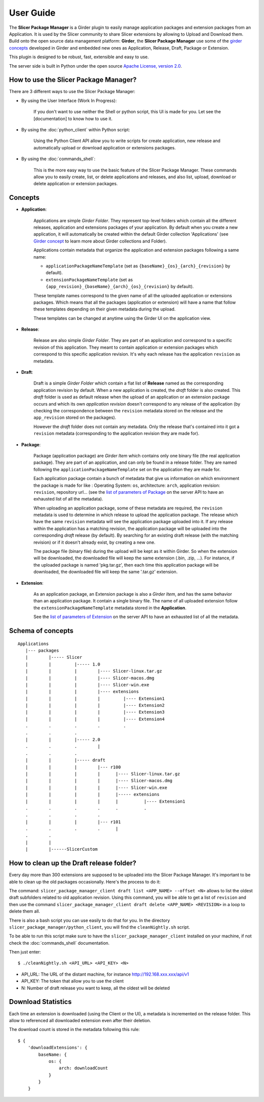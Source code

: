 ==========
User Guide
==========

The **Slicer Package Manager** is a Girder plugin to easily manage application packages
and extension packages from an Application. It is used by the Slicer community to share
Slicer extensions by allowing to Upload and Download them. Build onto the open source
data management platform: **Girder**, the **Slicer Package Manager** use some of the
`girder concepts`_ developed in Girder and embedded new ones as Application, Release,
Draft, Package or Extension.

This plugin is designed to be robust, fast, extensible and easy to use.

The server side is built in Python under the open source
`Apache License, version  2.0 <http://www.apache.org/licenses/LICENSE-2.0.html>`_.

How to use the Slicer Package Manager?
----------------------------------------

There are 3 different ways to use the Slicer Package Manager:

* By using the User Interface (Work In Progress):

    If you don't want to use neither the Shell or python script, this UI is made for you.
    Let see the [documentation] to know how to use it.

* By using the :doc:`python_client` within Python script:

    Using the Python Client API allow you to write scripts for create application, new release and
    automatically upload or download application or extensions packages.

* By using the :doc:`commands_shell`:

    This is the more easy way to use the basic feature of the Slicer Package Manager.
    These commands allow you to easily create, list, or delete applications and releases,
    and also list, upload, download or delete application or extension packages.

.. _girder concepts: http://girder.readthedocs.io/en/latest/user-guide.html#concepts

.. _concepts:

Concepts
--------

* **Application**:

    Applications are simple *Girder Folder*. They represent top-level folders which contain
    all the different releases, application and extensions packages of your application.
    By default when you create a new application, it will automatically be created within
    the default Girder collection 'Applications'
    (see `Girder concept <http://girder.readthedocs.io/en/latest/user-guide.html#concepts>`_
    to learn more about Girder collections and Folder).

    Applications contain metadata that organize the application and extension packages
    following a same name:

    * ``applicationPackageNameTemplate`` (set as ``{baseName}_{os}_{arch}_{revision}`` by default).

    * ``extensionPackageNameTemplate`` (set as ``{app_revision}_{baseName}_{arch}_{os}_{revision}``
      by default).

    These template names correspond to the given name of all the uploaded application or
    extensions packages. Which means that all the packages (application or extension) will
    have a name that follow these templates depending on their given metadata during the
    upload.

    These templates can be changed at anytime using the Girder UI on the application view.

* **Release**:

    Release are also simple *Girder Folder*. They are part of an application and correspond to a
    specific revision of this application. They meant to contain application or extension packages
    which correspond to this specific application revision.
    It's why each release has the application ``revision`` as metadata.

* **Draft**:

    Draft is a simple *Girder Folder* which contain a flat list of **Release** named as the
    corresponding application revision by default. When a new application is created, the *draft*
    folder is also created. This *draft* folder is used as default release when the upload
    of an application or an extension package occurs and which its own *application revision*
    doesn't correspond to any release of the application (by checking the correspondence
    between the ``revision`` metadata stored on the release and the ``app_revision`` stored on
    the packages).

    However the *draft* folder does not contain any metadata. Only the release that's contained
    into it got a ``revision`` metadata (corresponding to the application revision they are
    made for).

* **Package**:

    Package (application package) are *Girder Item* which contains only one binary file (the real
    application package). They are part of an application, and can only be found in a release
    folder. They are named following the ``applicationPackageNameTemplate`` set on the application
    they are made for.

    Each application package contain a bunch of metadata that give us information on which
    environment the package is made for like : Operating System: ``os``, architecture: ``arch``,
    application revision: ``revision``, repository url... (see the
    `list of parameters of Package <http://slicer-package-manager.readthedocs.io/en/latest/
    server.api.html#server.api.app.App.createOrUpdatePackage>`_ on the server API to have an
    exhausted list of all the metadata).

    When uploading an application package, some of these metadata are required, the ``revision``
    metadata is used to determine in which release to upload the application package.
    The release which have the same ``revision`` metadata will see the application package
    uploaded into it.
    If any release within the application has a matching revision,
    the application package will be uploaded into the corresponding *draft* release (by default).
    By searching for an existing draft release (with the matching revision) or if it doesn't
    already exist, by creating a new one.

    The package file (binary file) during the upload will be kept as it within Girder. So when
    the extension will be downloaded, the downloaded file will keep the same extension
    (.bin, .zip, ...). For instance, if the uploaded package is named 'pkg.tar.gz', then each
    time this application package will be downloaded, the downloaded file will keep the same
    '.tar.gz' extension.

* **Extension**:

    As an application package, an Extension package is also a *Girder Item*, and has the same
    behavior than an application package. It contain a single binary file. The name of all
    uploaded extension follow the ``extensionPackageNameTemplate`` metadata stored in the
    **Application**.

    See the `list of parameters of Extension <http://slicer-package-manager.readthedocs.io/en/latest/server.api.html
    #server.api.app.App.createOrUpdateExtension>`_ on the server API to have an exhausted list of all the metadata.


Schema of concepts
------------------
::

    Applications
       |--- packages
       |        |----- Slicer
       |        |         |----- 1.0
       |        |         |        |---- Slicer-linux.tar.gz
       |        |         |        |---- Slicer-macos.dmg
       |        |         |        |---- Slicer-win.exe
       |        |         |        |---- extensions
       |        |         |        |         |---- Extension1
       |        |         |        |         |---- Extension2
       |        |         |        |         |---- Extension3
       |        |         |        |         |---- Extension4
       .        .         .        .         .
       .        .         .
       |        |         |----- 2.0
       .        .         .        |
       .        .         .
       |        |         |----- draft
       |        |         |        |--- r100
       |        |         |        |      |---- Slicer-linux.tar.gz
       |        |         |        |      |---- Slicer-macos.dmg
       |        |         |        |      |---- Slicer-win.exe
       |        |         |        |      |----- extensions
       |        |         |        |      |          |---- Extension1
       .        .         .        .      .          .
       .        .         .        .
       |        |         |        |--- r101
       .        .         .        .      |
       .        .
       |        |
       |        |------SlicerCustom

How to clean up the Draft release folder?
-----------------------------------------

Every day more than 300 extensions are supposed to be uploaded into the Slicer Package Manager. It's important to be
able to clean up the old packages occasionally. Here's the process to do it:

The command: ``slicer_package_manager_client draft list <APP_NAME> --offset <N>`` allows to list the oldest draft subfolders
related to old application revision. Using this command, you will be able to get a list of ``revision`` and then use the
command ``slicer_package_manager_client draft delete <APP_NAME> <REVISION>`` in a loop to delete them all.

There is also a bash script you can use easily to do that for you. In the directory
``slicer_package_manager/python_client``, you will find the ``cleanNightly.sh`` script.

To be able to run this script make sure to have the ``slicer_package_manager_client`` installed on your machine, if not
check the :doc:`commands_shell` documentation.

Then just enter::

    $ ./cleanNightly.sh <API_URL> <API_KEY> <N>

* API_URL: The URL of the distant machine, for instance http://192.168.xxx.xxx/api/v1

* API_KEY: The token that allow you to use the client

* N: Number of draft release you want to keep, all the oldest will be deleted

Download Statistics
-------------------

Each time an extension is downloaded (using the Client or the UI), a metadata is incremented on the release folder.
This allow to referenced all downloaded extension even after their deletion.

The download count is stored in the metadata following this rule::

    $ {
        'downloadExtensions': {
            baseName: {
                os: {
                    arch: downloadCount
                }
            }
        }
